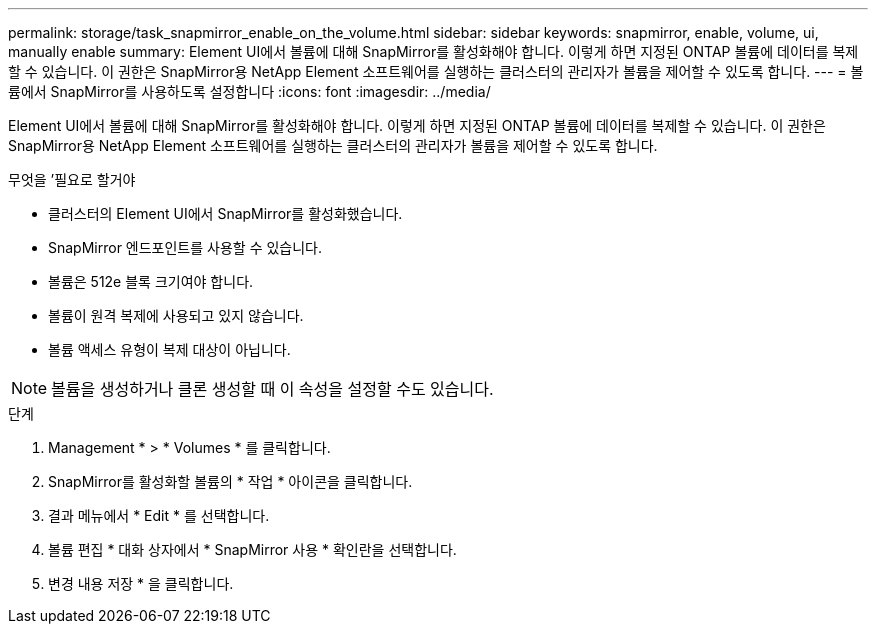---
permalink: storage/task_snapmirror_enable_on_the_volume.html 
sidebar: sidebar 
keywords: snapmirror, enable, volume, ui, manually enable 
summary: Element UI에서 볼륨에 대해 SnapMirror를 활성화해야 합니다. 이렇게 하면 지정된 ONTAP 볼륨에 데이터를 복제할 수 있습니다. 이 권한은 SnapMirror용 NetApp Element 소프트웨어를 실행하는 클러스터의 관리자가 볼륨을 제어할 수 있도록 합니다. 
---
= 볼륨에서 SnapMirror를 사용하도록 설정합니다
:icons: font
:imagesdir: ../media/


[role="lead"]
Element UI에서 볼륨에 대해 SnapMirror를 활성화해야 합니다. 이렇게 하면 지정된 ONTAP 볼륨에 데이터를 복제할 수 있습니다. 이 권한은 SnapMirror용 NetApp Element 소프트웨어를 실행하는 클러스터의 관리자가 볼륨을 제어할 수 있도록 합니다.

.무엇을 &#8217;필요로 할거야
* 클러스터의 Element UI에서 SnapMirror를 활성화했습니다.
* SnapMirror 엔드포인트를 사용할 수 있습니다.
* 볼륨은 512e 블록 크기여야 합니다.
* 볼륨이 원격 복제에 사용되고 있지 않습니다.
* 볼륨 액세스 유형이 복제 대상이 아닙니다.



NOTE: 볼륨을 생성하거나 클론 생성할 때 이 속성을 설정할 수도 있습니다.

.단계
. Management * > * Volumes * 를 클릭합니다.
. SnapMirror를 활성화할 볼륨의 * 작업 * 아이콘을 클릭합니다.
. 결과 메뉴에서 * Edit * 를 선택합니다.
. 볼륨 편집 * 대화 상자에서 * SnapMirror 사용 * 확인란을 선택합니다.
. 변경 내용 저장 * 을 클릭합니다.

